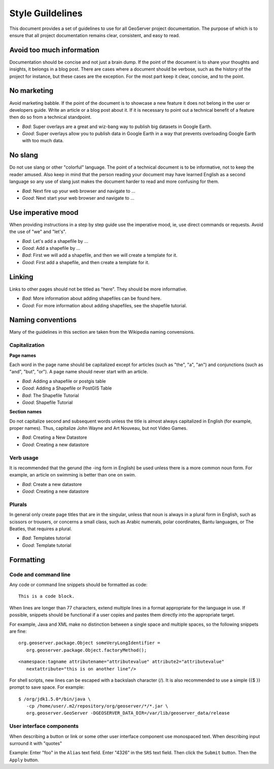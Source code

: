 .. _style_guidelines:

Style Guildelines
=================

This document provides a set of guidelines to use for all GeoServer project documentation. The purpose of which is to ensure that all project documentation remains clear, consistent, and easy to read.

Avoid too much information
--------------------------

Documentation should be concise and not just a brain dump. If the point of the document is to share your thoughts and insights, it belongs in a blog post. There are cases where a document should be verbose, such as the history of the project for instance, but these cases are the exception. For the most part keep it clear, concise, and to the point.

No marketing
------------

Avoid marketing babble. If the point of the document is to showcase a new feature it does not belong in the user or developers guide. Write an article or a blog post about it. If it is necessary to point out a technical benefit of a feature then do so from a technical standpoint.

* *Bad*: Super overlays are a great and wiz-bang way to publish big datasets in Google Earth.
* *Good*: Super overlays allow you to publish data in Google Earth in a way that prevents overloading Google Earth with too much data.

No slang
--------

Do not use slang or other "colorful" language. The point of a technical document is to be informative, not to keep the reader amused. Also keep in mind that the person reading your document may have learned English as a second language so any use of slang just makes the document harder to read and more confusing for them.

* *Bad*: Next fire up your web browser and navigate to ...
* *Good*: Next start your web browser and navigate to ...

Use imperative mood
-------------------

When providing instructions in a step by step guide use the imperative mood, ie, use direct commands or requests. Avoid the use of "we" and "let's".

* *Bad*: Let's add a shapefile by ...
* *Good*: Add a shapefile by ...

* *Bad*: First we will add a shapefile, and then we will create a template for it.
* *Good*: First add a shapefile, and then create a template for it.

Linking
-------

Links to other pages should not be titled as "here". They should be more informative.

* *Bad*: More information about adding shapefiles can be found here.
* *Good*:  For more information about adding shapefiles, see the shapefile tutorial.

Naming conventions
------------------

Many of the guidelines in this section are taken from the Wikipedia naming convensions.

Capitalization
^^^^^^^^^^^^^^

**Page names**

Each word in the page name should be capitalized except for articles (such as "the", "a", "an") and conjunctions (such as "and", "but", "or"). A page name should never start with an article.

* *Bad*: Adding a shapefile or postgis table
* *Good*: Adding a Shapefile or PostGIS Table

* *Bad*: The Shapefile Tutorial
* *Good*: Shapefile Tutorial

**Section names**

Do not capitalize second and subsequent words unless the title is almost always capitalized in English (for example, proper names). Thus, capitalize John Wayne and Art Nouveau, but not Video Games.

* *Bad*: Creating a New Datastore
* *Good*: Creating a new datastore

Verb usage
^^^^^^^^^^

It is recommended that the gerund (the -ing form in English) be used unless there is a more common noun form. For example, an article on swimming is better than one on swim.

* *Bad*: Create a new datastore
* *Good*: Creating a new datastore

Plurals
^^^^^^^

In general only create page titles that are in the singular, unless that noun is always in a plural form in English, such as scissors or trousers, or concerns a small class, such as Arabic numerals, polar coordinates, Bantu languages, or The Beatles, that requires a plural.

* *Bad*: Templates tutorial
* *Good*: Template tutorial

Formatting
----------

Code and command line
^^^^^^^^^^^^^^^^^^^^^

Any code or command line snippets should be formatted as code::

   This is a code block.

When lines are longer than 77 characters, extend multiple lines in a format appropriate for the language in use.  If possible, snippets should be functional if a user copies and pastes them directly into the appropriate target.  

For example, Java and XML make no distinction between a single space and multiple spaces, so the following snippets are fine::

   org.geoserver.package.Object someVeryLongIdentifier =
      org.geoserver.package.Object.factoryMethod();

::

   <namespace:tagname attributename="attributevalue" attribute2="attributevalue"
      nextattribute="this is on another line"/>

For shell scripts, new lines can be escaped with a backslash character (/). It is also recommended to use a simple {{$ }} prompt to save space. For example::

   $ /org/jdk1.5.0*/bin/java \
      -cp /home/user/.m2/repository/org/geoserver/*/*.jar \
      org.geoserver.GeoServer -DGEOSERVER_DATA_DIR=/var/lib/geoserver_data/release

User interface components
^^^^^^^^^^^^^^^^^^^^^^^^^

When describing a button or link or some other user interface component use monospaced text. When describing input surround it with "quotes"

Example: Enter "foo" in the ``Alias`` text field. Enter "4326" in the ``SRS`` text field. Then click the ``Submit`` button. Then the ``Apply`` button.

